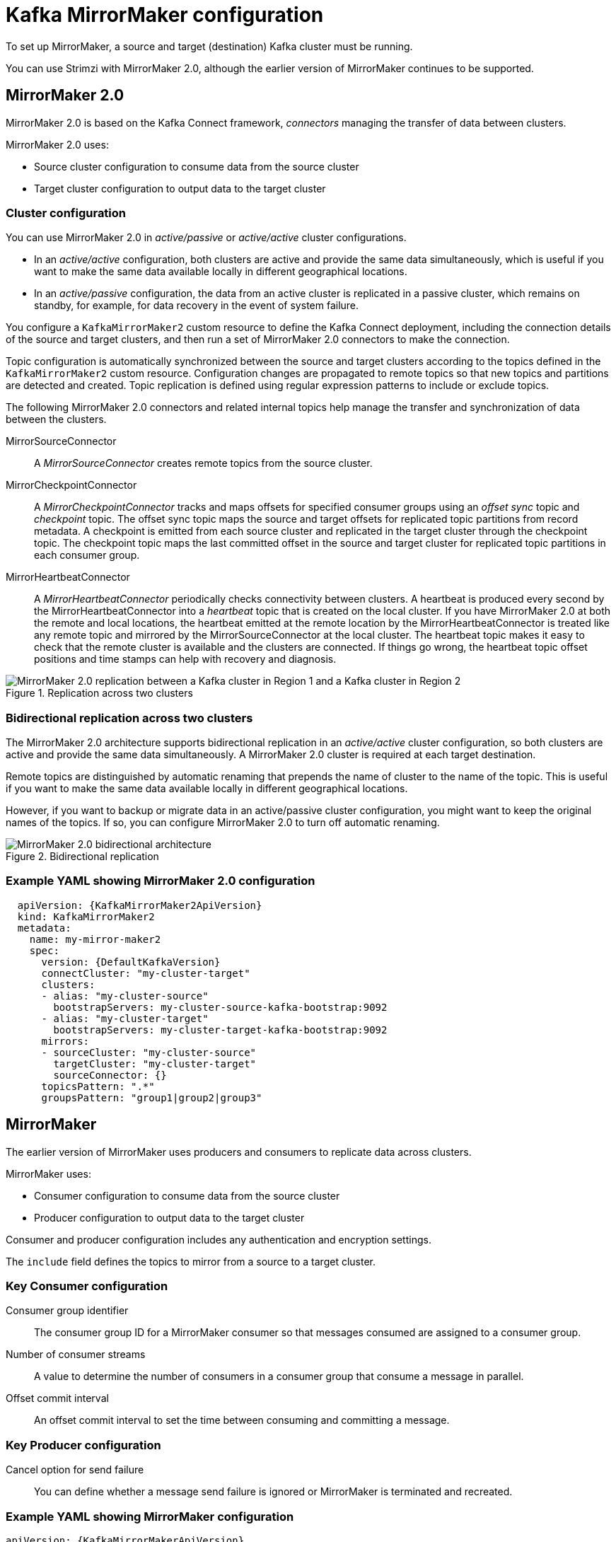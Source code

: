 // This module is included in:
//
// overview/assembly-configuration-points.adoc

[id="configuration-points-topic_{context}"]
= Kafka MirrorMaker configuration

To set up MirrorMaker, a source and target (destination) Kafka cluster must be running.

You can use Strimzi with MirrorMaker 2.0, although the earlier version of MirrorMaker continues to be supported.

[discrete]
== MirrorMaker 2.0

MirrorMaker 2.0 is based on the Kafka Connect framework, _connectors_ managing the transfer of data between clusters.

MirrorMaker 2.0 uses:

* Source cluster configuration to consume data from the source cluster
* Target cluster configuration to output data to the target cluster

[discrete]
=== Cluster configuration

You can use MirrorMaker 2.0 in _active/passive_ or _active/active_ cluster configurations.

* In an _active/active_ configuration, both clusters are active and provide the same data simultaneously, which is useful if you want to make the same data available locally in different geographical locations.
* In an _active/passive_ configuration, the data from an active cluster is replicated in a passive cluster, which remains on standby, for example, for data recovery in the event of system failure.

You configure a `KafkaMirrorMaker2` custom resource to define the Kafka Connect deployment, including the connection details of the source and target clusters,
and then run a set of MirrorMaker 2.0 connectors to make the connection.

Topic configuration is automatically synchronized between the source and target clusters according to the topics defined in the `KafkaMirrorMaker2` custom resource.
Configuration changes are propagated to remote topics so that new topics and partitions are detected and created.
Topic replication is defined using regular expression patterns to include or exclude topics.

The following MirrorMaker 2.0 connectors and related internal topics help manage the transfer and synchronization of data between the clusters.

MirrorSourceConnector:: A _MirrorSourceConnector_ creates remote topics from the source cluster.
MirrorCheckpointConnector:: A _MirrorCheckpointConnector_ tracks and maps offsets for specified consumer groups using an _offset sync_ topic and _checkpoint_ topic.
The offset sync topic maps the source and target offsets for replicated topic partitions from record metadata.
A checkpoint is emitted from each source cluster and replicated in the target cluster through the checkpoint topic.
The checkpoint topic maps the last committed offset in the source and target cluster for replicated topic partitions in each consumer group.
MirrorHeartbeatConnector:: A _MirrorHeartbeatConnector_ periodically checks connectivity between clusters.
A heartbeat is produced every second by the MirrorHeartbeatConnector into a _heartbeat_ topic that is created on the local cluster.
If you have MirrorMaker 2.0 at both the remote and local locations, the heartbeat emitted at the remote location by the MirrorHeartbeatConnector is treated like any remote topic and mirrored by the MirrorSourceConnector at the local cluster.
The heartbeat topic makes it easy to check that the remote cluster is available and the clusters are connected.
If things go wrong, the heartbeat topic offset positions and time stamps can help with recovery and diagnosis.

.Replication across two clusters
image::mirrormaker.png[MirrorMaker 2.0 replication between a Kafka cluster in Region 1 and a Kafka cluster in Region 2]

[discrete]
=== Bidirectional replication across two clusters

The MirrorMaker 2.0 architecture supports bidirectional replication in an _active/active_ cluster configuration,
so both clusters are active and provide the same data simultaneously.
A MirrorMaker 2.0 cluster is required at each target destination.

Remote topics are distinguished by automatic renaming that prepends the name of cluster to the name of the topic.
This is useful if you want to make the same data available locally in different geographical locations.

However, if you want to backup or migrate data in an active/passive cluster configuration, you might want to keep the original names of the topics.
If so, you can configure MirrorMaker 2.0 to turn off automatic renaming.

.Bidirectional replication
image::mirrormaker-renaming.png[MirrorMaker 2.0 bidirectional architecture]

[discrete]
=== Example YAML showing MirrorMaker 2.0 configuration

[source,yaml,subs="+quotes,attributes"]
----
  apiVersion: {KafkaMirrorMaker2ApiVersion}
  kind: KafkaMirrorMaker2
  metadata:
    name: my-mirror-maker2
    spec:
      version: {DefaultKafkaVersion}
      connectCluster: "my-cluster-target"
      clusters:
      - alias: "my-cluster-source"
        bootstrapServers: my-cluster-source-kafka-bootstrap:9092
      - alias: "my-cluster-target"
        bootstrapServers: my-cluster-target-kafka-bootstrap:9092
      mirrors:
      - sourceCluster: "my-cluster-source"
        targetCluster: "my-cluster-target"
        sourceConnector: {}
      topicsPattern: ".*"
      groupsPattern: "group1|group2|group3"
----

[discrete]
== MirrorMaker

The earlier version of MirrorMaker uses producers and consumers to replicate data across clusters.

MirrorMaker uses:

* Consumer configuration to consume data from the source cluster
* Producer configuration to output data to the target cluster

Consumer and producer configuration includes any authentication and encryption settings.

The `include` field defines the topics to mirror from a source to a target cluster.

[discrete]
=== Key Consumer configuration

Consumer group identifier:: The consumer group ID for a MirrorMaker consumer so that messages consumed are assigned to a consumer group.
Number of consumer streams:: A value to determine the number of consumers in a consumer group that consume a message in parallel.
Offset commit interval:: An offset commit interval to set the time between consuming and committing a message.

[discrete]
=== Key Producer configuration

Cancel option for send failure:: You can define whether a message send failure is ignored or MirrorMaker is terminated and recreated.

[discrete]
=== Example YAML showing MirrorMaker configuration
[source,yaml,subs="+quotes,attributes"]
----
apiVersion: {KafkaMirrorMakerApiVersion}
kind: KafkaMirrorMaker
metadata:
  name: my-mirror-maker
spec:
  # ...
  consumer:
    bootstrapServers: my-source-cluster-kafka-bootstrap:9092
    groupId: "my-group"
    numStreams: 2
    offsetCommitInterval: 120000
    # ...
  producer:
    # ...
    abortOnSendFailure: false
    # ...
  include: "my-topic|other-topic"
  # ...
----
